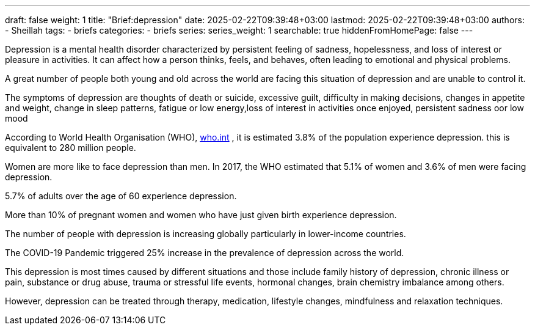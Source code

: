 ---
draft: false
weight: 1
title: "Brief:depression"
date: 2025-02-22T09:39:48+03:00
lastmod: 2025-02-22T09:39:48+03:00
authors:
  - Sheillah
tags:
  - briefs
categories:
  - briefs
series:
series_weight: 1
searchable: true
hiddenFromHomePage: false
---

Depression is a mental health disorder characterized by persistent feeling of sadness, hopelessness, and loss of interest or pleasure in activities. It can affect how a person thinks, feels, and behaves, often leading to emotional and physical problems.

A great number of people both young and old across the world are facing this situation of depression  and are unable to control it.

The symptoms of depression are thoughts of death or suicide, excessive guilt, difficulty in making decisions, changes in appetite and weight, change in sleep patterns, fatigue or low energy,loss of interest in activities once enjoyed, persistent sadness oor low mood

According to World Health Organisation (WHO), link:https:www.who.int/news-room/fact-sheets/detail/depression[who.int] , it is estimated 3.8% of the population experience depression. this is equivalent to 280 million people.

Women are more like to face depression than men. In 2017, the WHO estimated that 5.1% of women and 3.6% of men were facing depression.

5.7% of adults over the age of 60 experience depression.


More than  10% of pregnant women and women who have  just given birth experience depression.

The number of people with depression is increasing globally particularly in lower-income countries.

The COVID-19 Pandemic triggered 25% increase in the prevalence of depression across the world.

This depression is most times caused by different situations and those include family history of depression, chronic illness or pain, substance or drug abuse, trauma or stressful life events, hormonal changes, brain chemistry imbalance among others.

However, depression can be treated through therapy, medication, lifestyle changes, mindfulness and relaxation techniques.